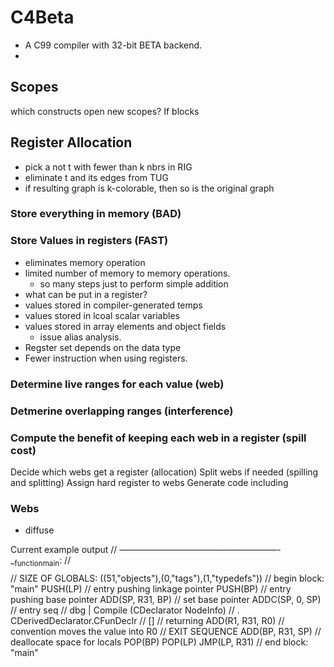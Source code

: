 
* C4Beta
- A C99 compiler with 32-bit BETA backend.
-  
** Scopes
which constructs open new scopes? If blocks

** Register Allocation
- pick a not t with fewer than k nbrs in RIG
- eliminate t and its edges from TUG
- if resulting graph is k-colorable, then so is the original graph
  
*** Store everything in memory (BAD)
*** Store Values in registers (FAST)
- eliminates memory operation
- limited number of memory to memory operations.
  - so many steps just to perform simple addition
- what can be put in a register?
- values stored in compiler-generated temps
- values stored in lcoal scalar variables
- values stored in array elements and object fields
  - issue alias analysis.
- Regster set depends on the data type
- Fewer instruction when using registers.
*** Determine live ranges for each value (web)
*** Detmerine overlapping ranges (interference)
*** Compute the benefit of keeping each web in a register (spill cost)
Decide which webs get a register (allocation)
Split webs if needed (spilling and splitting)
Assign hard register to webs
Generate code including 

*** Webs
- diffuse




    Current example output
    // -------------------------------------------------------
    __function_main:
    // $$$$$$$$$$$$$$$$$$$$$$$$$$$$$$$$$$$$$$$$$$$$
    // SIZE OF GLOBALS: ((51,"objects"),(0,"tags"),(1,"typedefs"))
    // begin block: "main"
    PUSH(LP)                       // entry pushing linkage pointer
    PUSH(BP)                       // entry pushing base pointer
    ADD(SP, R31, BP)               // set base pointer
    ADDC(SP, 0, SP)                // entry seq
    // dbg | Compile (CDeclarator NodeInfo)
    // . CDerivedDeclarator.CFunDeclr
    // []
    // returning
    ADD(R1, R31, R0)               // convention moves the value into R0
    // EXIT SEQUENCE
    ADD(BP, R31, SP)               // deallocate space for locals
    POP(BP)
    POP(LP)
    JMP(LP, R31)
    // end block: "main"
